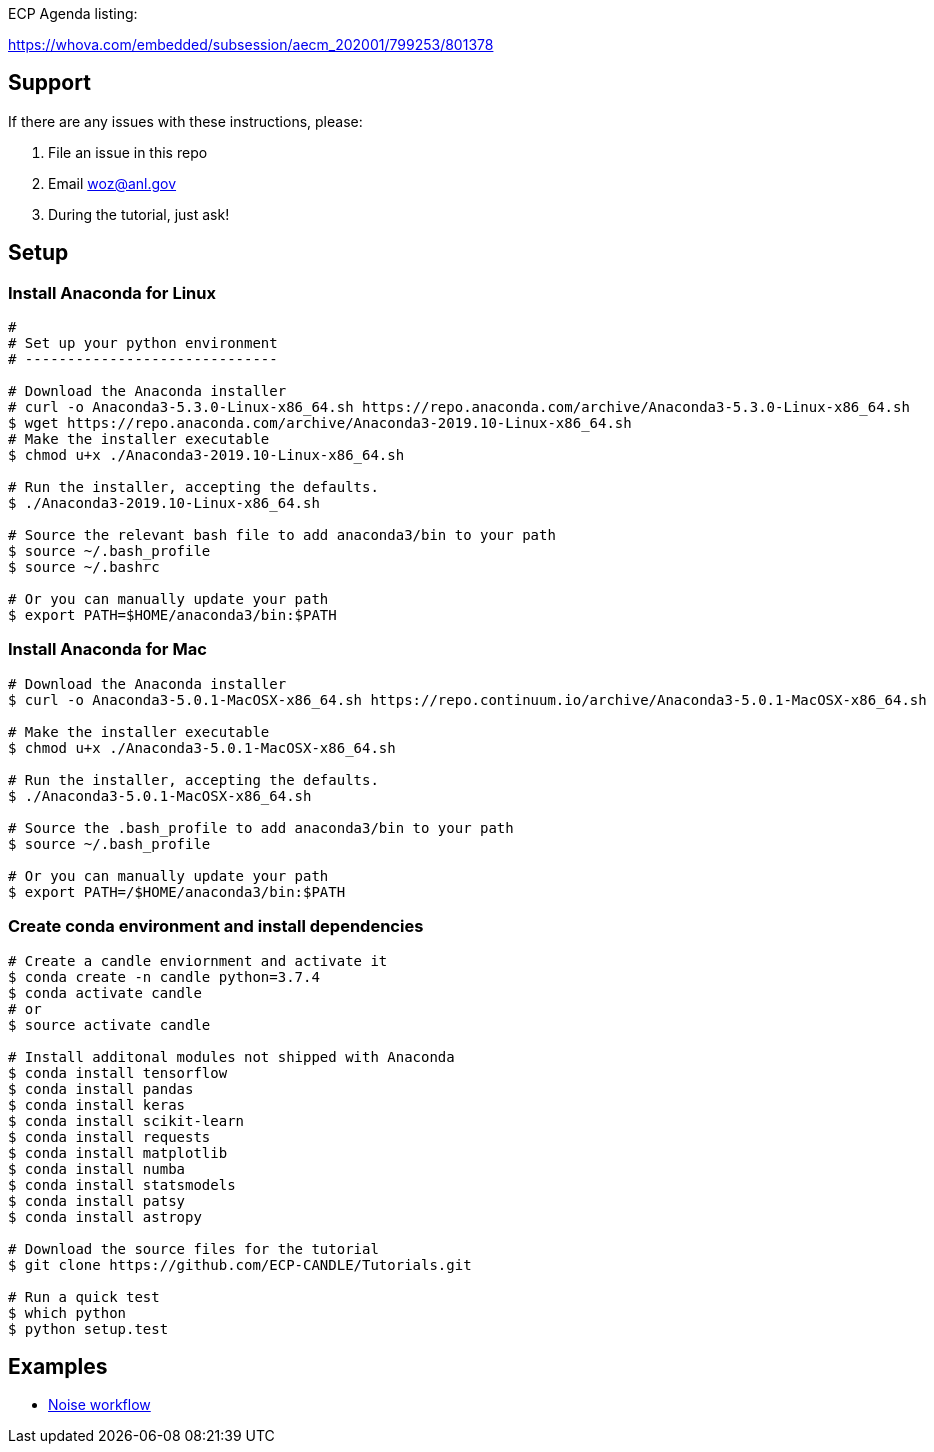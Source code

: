 
ECP Agenda listing:

https://whova.com/embedded/subsession/aecm_202001/799253/801378

== Support

If there are any issues with these instructions, please:

. File an issue in this repo
. Email woz@anl.gov
. During the tutorial, just ask!

== Setup

=== Install Anaconda for Linux
----
# 
# Set up your python environment
# ------------------------------

# Download the Anaconda installer
# curl -o Anaconda3-5.3.0-Linux-x86_64.sh https://repo.anaconda.com/archive/Anaconda3-5.3.0-Linux-x86_64.sh
$ wget https://repo.anaconda.com/archive/Anaconda3-2019.10-Linux-x86_64.sh
# Make the installer executable
$ chmod u+x ./Anaconda3-2019.10-Linux-x86_64.sh

# Run the installer, accepting the defaults.
$ ./Anaconda3-2019.10-Linux-x86_64.sh

# Source the relevant bash file to add anaconda3/bin to your path
$ source ~/.bash_profile
$ source ~/.bashrc

# Or you can manually update your path
$ export PATH=$HOME/anaconda3/bin:$PATH
----

=== Install Anaconda for Mac
----
# Download the Anaconda installer
$ curl -o Anaconda3-5.0.1-MacOSX-x86_64.sh https://repo.continuum.io/archive/Anaconda3-5.0.1-MacOSX-x86_64.sh

# Make the installer executable
$ chmod u+x ./Anaconda3-5.0.1-MacOSX-x86_64.sh

# Run the installer, accepting the defaults.
$ ./Anaconda3-5.0.1-MacOSX-x86_64.sh

# Source the .bash_profile to add anaconda3/bin to your path
$ source ~/.bash_profile

# Or you can manually update your path
$ export PATH=/$HOME/anaconda3/bin:$PATH
----

=== Create conda environment and install dependencies
----
# Create a candle enviornment and activate it
$ conda create -n candle python=3.7.4
$ conda activate candle
# or
$ source activate candle

# Install additonal modules not shipped with Anaconda
$ conda install tensorflow
$ conda install pandas
$ conda install keras
$ conda install scikit-learn
$ conda install requests
$ conda install matplotlib
$ conda install numba
$ conda install statsmodels
$ conda install patsy
$ conda install astropy

# Download the source files for the tutorial
$ git clone https://github.com/ECP-CANDLE/Tutorials.git

# Run a quick test
$ which python
$ python setup.test
----


== Examples

* https://github.com/ECP-CANDLE/Tutorials/tree/master/2020/ECP/hands-on/noise[Noise workflow]


